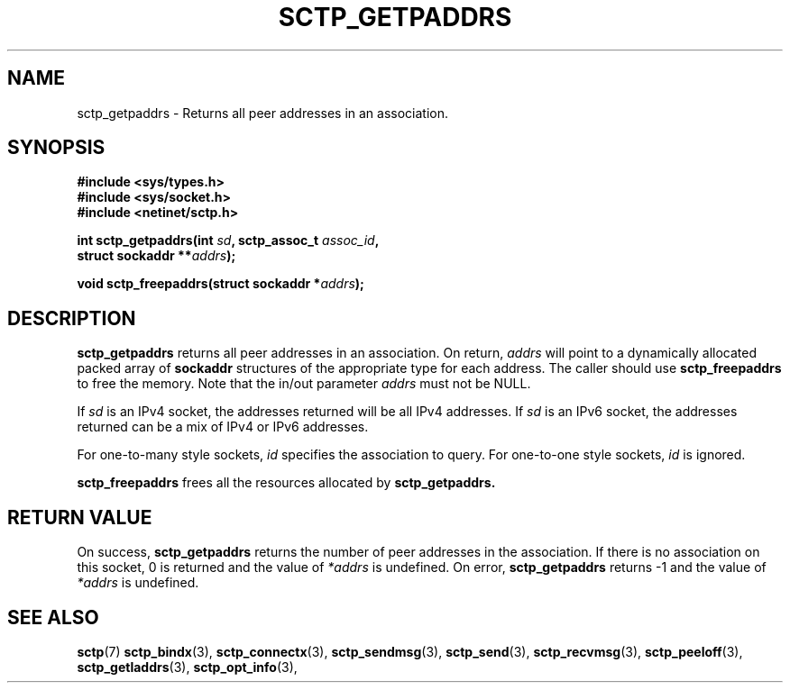.\" (C) Copyright Sridhar Samudrala IBM Corp. 2004, 2005.
.\"
.\" Permission is granted to distribute possibly modified copies
.\" of this manual provided the header is included verbatim,
.\" and in case of nontrivial modification author and date
.\" of the modification is added to the header.
.\"
.TH SCTP_GETPADDRS 3 2005-10-25 "Linux 2.6" "Linux Programmer's Manual"
.SH NAME
sctp_getpaddrs \- Returns all peer addresses in an association. 
.SH SYNOPSIS
.nf
.B #include <sys/types.h>
.B #include <sys/socket.h>
.B #include <netinet/sctp.h>
.sp
.BI "int sctp_getpaddrs(int " sd ", sctp_assoc_t " assoc_id ,
.BI "                   struct sockaddr **" addrs );
.sp
.BI "void sctp_freepaddrs(struct sockaddr *" addrs );
.fi
.SH DESCRIPTION
.BR sctp_getpaddrs
returns all peer addresses in an association. On return,
.I addrs
will point to a dynamically allocated packed array of
.B sockaddr
structures of the appropriate type for each address. The caller should use 
.BR sctp_freepaddrs
to free the memory. Note that the in/out parameter
.I addrs
must not be NULL.
.PP
If
.I sd
is an IPv4 socket, the addresses returned will be all IPv4 addresses. If
.I sd
is an IPv6 socket, the addresses returned can be a mix of IPv4 or IPv6
addresses.
.PP
For one-to-many style sockets,
.I id
specifies the association to query. For one-to-one style sockets,
.I id
is ignored.
.PP
.BR sctp_freepaddrs
frees all the resources allocated by
.BR sctp_getpaddrs. 
.SH "RETURN VALUE"
On success,
.BR sctp_getpaddrs
returns the number of peer addresses in the association. If there is no
association on this socket, 0 is returned and the value of 
.I *addrs
is undefined. On error,
.BR sctp_getpaddrs
returns -1 and the value of
.I *addrs
is undefined.
.SH "SEE ALSO"
.BR sctp (7)
.BR sctp_bindx (3),
.BR sctp_connectx (3),
.BR sctp_sendmsg (3),
.BR sctp_send (3),
.BR sctp_recvmsg (3),
.BR sctp_peeloff (3),
.BR sctp_getladdrs (3),
.BR sctp_opt_info (3),
